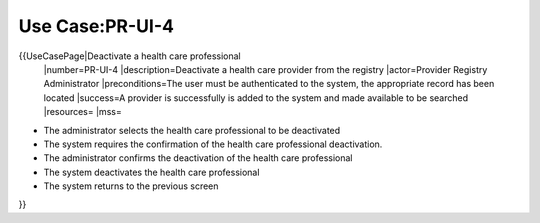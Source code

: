 Use Case:PR-UI-4
================

{{UseCasePage|Deactivate a health care professional
 |number=PR-UI-4
 |description=Deactivate a health care provider from the registry
 |actor=Provider Registry Administrator
 |preconditions=The user must be authenticated to the system, the appropriate record has been located
 |success=A provider is successfully is added to the system and made available to be searched
 |resources=
 |mss=

* The administrator selects the health care professional to be deactivated
* The system requires the confirmation of the health care professional deactivation.
* The administrator confirms the deactivation of the health care professional
* The system deactivates the health care professional
* The system returns to the previous screen

}}
